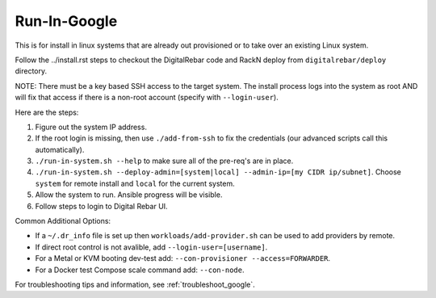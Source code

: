 .. index::
  pair: Linux; Run in Google
  pair: Deployment; Run in Google

.. _run_in_google:

Run-In-Google
=============

This is for install in linux systems that are already out provisioned or to take over an existing Linux system.

Follow the ../install.rst steps to checkout the DigitalRebar code and RackN deploy from ``digitalrebar/deploy`` directory.

NOTE: There must be a key based SSH access to the target system.  The install process logs into the system as root AND will fix that access if there is a non-root account (specify with ``--login-user``).

Here are the steps:

#. Figure out the system IP address.
#. If the root login is missing, then use ``./add-from-ssh`` to fix the credentials (our advanced scripts call this automatically).
#. ``./run-in-system.sh --help`` to make sure all of the pre-req's are in place.
#. ``./run-in-system.sh --deploy-admin=[system|local] --admin-ip=[my CIDR ip/subnet]``. Choose ``system`` for remote install and ``local`` for the current system.
#. Allow the system to run. Ansible progress will be visible.
#. Follow steps to login to Digital Rebar UI.

Common Additional Options:

* If a ``~/.dr_info`` file is set up then ``workloads/add-provider.sh`` can be used to add providers by remote.
* If direct root control is not avalible, add ``--login-user=[username]``.
* For a Metal or KVM booting dev-test add: ``--con-provisioner --access=FORWARDER``.
* For a Docker test Compose scale command add: ``--con-node``.

For troubleshooting tips and information, see :ref:`troubleshoot_google`.
